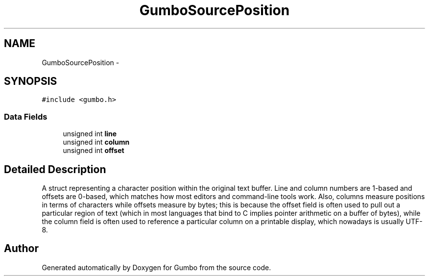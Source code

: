 .TH "GumboSourcePosition" 3 "Fri Aug 9 2013" "Version 0.9.0" "Gumbo" \" -*- nroff -*-
.ad l
.nh
.SH NAME
GumboSourcePosition \- 
.SH SYNOPSIS
.br
.PP
.PP
\fC#include <gumbo\&.h>\fP
.SS "Data Fields"

.in +1c
.ti -1c
.RI "unsigned int \fBline\fP"
.br
.ti -1c
.RI "unsigned int \fBcolumn\fP"
.br
.ti -1c
.RI "unsigned int \fBoffset\fP"
.br
.in -1c
.SH "Detailed Description"
.PP 
A struct representing a character position within the original text buffer\&. Line and column numbers are 1-based and offsets are 0-based, which matches how most editors and command-line tools work\&. Also, columns measure positions in terms of characters while offsets measure by bytes; this is because the offset field is often used to pull out a particular region of text (which in most languages that bind to C implies pointer arithmetic on a buffer of bytes), while the column field is often used to reference a particular column on a printable display, which nowadays is usually UTF-8\&. 

.SH "Author"
.PP 
Generated automatically by Doxygen for Gumbo from the source code\&.
